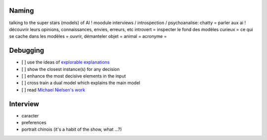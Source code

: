 Naming
------

talking to the super stars (models) of AI !
moodule interviews / introspection / psychoanalise:
chatty = parler aux ai ! découvrir leurs opinions, connaissances, envies, erreurs, etc
introvert = inspecter le fond des modèles
curieux = ce qui se cache dans les modèles = ouvrir, démanteler
objet =
animal =
acronyme =

Debugging
---------

- [ ] use the ideas of `explorable explanations <http://datastori.es/tag/explorable-explanations/>`_
- [ ] show the closest instance(s) for any decision
- [ ] enhance the most decisive elements in the input
- [ ] cross train a dual model which explains the main model
- [ ] read `Michael Nielsen's work <http://michaelnielsen.org/reinventing_explanation/index.html>`_

Interview
---------

- caracter
- preferences
- portrait chinois (it's a habit of the show, what ...?)
